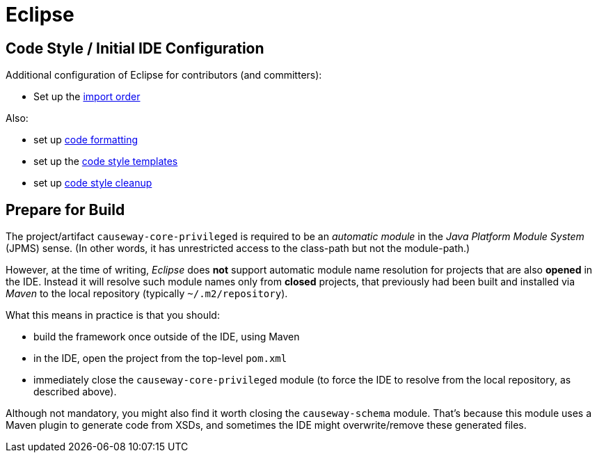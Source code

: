 = Eclipse

:Notice: Licensed to the Apache Software Foundation (ASF) under one or more contributor license agreements. See the NOTICE file distributed with this work for additional information regarding copyright ownership. The ASF licenses this file to you under the Apache License, Version 2.0 (the "License"); you may not use this file except in compliance with the License. You may obtain a copy of the License at. http://www.apache.org/licenses/LICENSE-2.0 . Unless required by applicable law or agreed to in writing, software distributed under the License is distributed on an "AS IS" BASIS, WITHOUT WARRANTIES OR  CONDITIONS OF ANY KIND, either express or implied. See the License for the specific language governing permissions and limitations under the License.

== Code Style / Initial IDE Configuration

Additional configuration of Eclipse for contributors (and committers):

* Set up the link:{attachmentsdir}/Apache-Causeway.importorder[import order]

Also:

* set up link:{attachmentsdir}/Apache-code-style-formatting.xml[code formatting]
* set up the link:{attachmentsdir}/Apache-code-style-template.xml[code style templates]
* set up link:{attachmentsdir}/Apache-Causeway-code-style-cleanup.xml[code style cleanup]

== Prepare for Build

The project/artifact `causeway-core-privileged` is required to be an _automatic module_ in the _Java Platform Module System_ (JPMS) sense.
(In other words, it has unrestricted access to the class-path but not the module-path.)

However, at the time of writing, _Eclipse_ does *not* support automatic module name resolution for projects that are also *opened* in the IDE.
Instead it will resolve such module names only from *closed* projects, that previously had been built and installed via _Maven_ to the local repository (typically `~/.m2/repository`).

What this means in practice is that you should:

* build the framework once outside of the IDE, using Maven
* in the IDE, open the project from the top-level `pom.xml`
* immediately close the `causeway-core-privileged` module (to force the IDE to resolve from the local repository, as described above).

Although not mandatory, you might also find it worth closing the `causeway-schema` module.
That's because this module uses a Maven plugin to generate code from XSDs, and sometimes the IDE might overwrite/remove these generated files.
